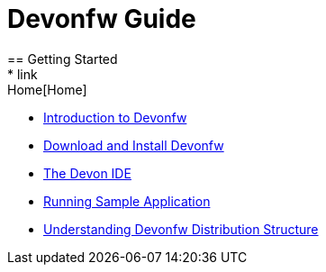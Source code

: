 = Devonfw Guide
== Getting Started
* link:Home[Home]
* link:getting-started-introduction-to-devonfw[Introduction to Devonfw]
* link:devon-download-and-install[Download and Install Devonfw]
* link:getting-started-the-devon-ide[The Devon IDE]
* link:devon-running-sample-application[Running Sample Application]
* link:devonfw-distribution-structure[Understanding Devonfw Distribution Structure]
